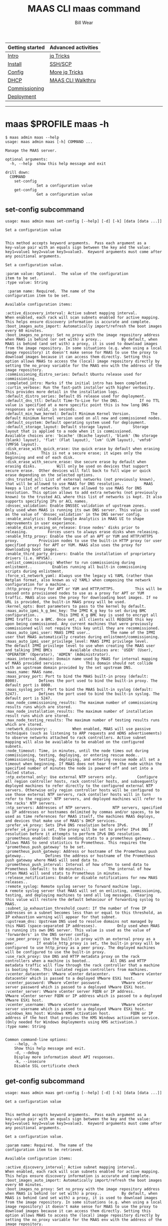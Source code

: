 #+TITLE: MAAS CLI maas command
#+AUTHOR: Bill Wear
#+EMAIL: wowear@protonmail.com
#+HTML_HEAD:     <link rel="stylesheet" href="https://stormrider.io/css/stylesheet.css" type="text/css">

| Getting started | Advanced activities |
|-----------------+---------------------|
| [[https://stormrider.io/maas-section.html][Intro]]           | [[https://stormrider.io/maas-cli-6.html][jq Tricks]]           |
| [[https://stormrider.io/maas-cli-1.html][Install]]         | [[https://stormrider.io/maas-cli-7.html][SSH/SCP]]             |
| [[https://stormrider.io/maas-cli-2.html][Config]]          | [[https://stormrider.io/maas-cli-8.html][More jq Tricks]]      |
| [[https://stormrider.io/maas-cli-3.html][DHCP]]            | [[https://stormrider.io/maas-cli-9.html][MAAS CLI Walkthru]]   |
| [[https://stormrider.io/maas-cli-4.html][Commissioning]]   |                     |
| [[https://stormrider.io/maas-cli-5.html][Deployment]]      |                     |
-------

* maas $PROFILE maas -h
#+BEGIN_SRC
$ maas admin maas --help
usage: maas admin maas [-h] COMMAND ...

Manage the MAAS server.

optional arguments:
  -h, --help  show this help message and exit

drill down:
  COMMAND
    set-config
              Set a configuration value
    get-config
              Get a configuration value
#+END_SRC

** set-config subcommand

#+BEGIN_SRC
usage: maas admin maas set-config [--help] [-d] [-k] [data [data ...]]

Set a configuration value


This method accepts keyword arguments.  Pass each argument as a
key-value pair with an equals sign between the key and the value:
key1=value1 key2=value key3=value3.  Keyword arguments must come after
any positional arguments.

Set a configuration value.

:param value: Optional.  The value of the configuration
item to be set.
:type value: String

 :param name: Required.  The name of the
configuration item to be set.

Available configuration items:

:active_discovery_interval: Active subnet mapping interval.         When enabled, each rack will scan subnets enabled for active mapping. This helps ensure discovery information is accurate and complete.
:boot_images_auto_import: Automatically import/refresh the boot images every 60 minutes.
:boot_images_no_proxy: Set no_proxy with the image repository address when MAAS is behind (or set with) a proxy..         By default, when MAAS is behind (and set with) a proxy, it is used to download images from the image repository. In some situations (e.g. when using a local image repository) it doesn't make sense for MAAS to use the proxy to download images because it can access them directly. Setting this option allows MAAS to access the (local) image repository directly by setting the no_proxy variable for the MAAS env with the address of the image repository.
:commissioning_distro_series: Default Ubuntu release used for commissioning.
:completed_intro: Marks if the initial intro has been completed.
:curtin_verbose: Run the fast-path installer with higher verbosity. This provides more detail in the installation logs.
:default_distro_series: Default OS release used for deployment.
:default_dns_ttl: Default Time-To-Live for the DNS.         If no TTL value is specified at a more specific point this is how long DNS responses are valid, in seconds.
:default_min_hwe_kernel: Default Minimum Kernel Version.         The default minimum kernel version used on all new and commissioned nodes.
:default_osystem: Default operating system used for deployment.
:default_storage_layout: Default storage layout.         Storage layout that is applied to a node when it is commissioned.        Available choices are: 'bcache' (Bcache layout), 'blank' (No storage (blank) layout), 'flat' (Flat layout), 'lvm' (LVM layout), 'vmfs6' (VMFS6 layout).
:disk_erase_with_quick_erase: Use quick erase by default when erasing disks..         This is not a secure erase; it wipes only the beginning and end of each disk.
:disk_erase_with_secure_erase: Use secure erase by default when erasing disks.         Will only be used on devices that support secure erase.  Other devices will fall back to full wipe or quick erase depending on the selected options.
:dns_trusted_acl: List of external networks (not previously known), that will be allowed to use MAAS for DNS resolution..         MAAS keeps a list of networks that are allowed to use MAAS for DNS resolution. This option allows to add extra networks (not previously known) to the trusted ACL where this list of networks is kept. It also supports specifying IPs or ACL names.
:dnssec_validation: Enable DNSSEC validation of upstream zones.         Only used when MAAS is running its own DNS server. This value is used as the value of 'dnssec_validation' in the DNS server config.
:enable_analytics: Enable Google Analytics in MAAS UI to shape improvements in user experience.
:enable_disk_erasing_on_release: Erase nodes' disks prior to releasing.         Forces users to always erase disks when releasing.
:enable_http_proxy: Enable the use of an APT or YUM and HTTP/HTTPS proxy.         Provision nodes to use the built-in HTTP proxy (or user specified proxy) for APT or YUM. MAAS also uses the proxy for downloading boot images.
:enable_third_party_drivers: Enable the installation of proprietary drivers (i.e. HPVSA).
:enlist_commissioning: Whether to run commissioning during enlistment..         Enables running all built-in commissioning scripts during enlistment.
:force_v1_network_yaml: Always use the legacy v1 YAML (rather than Netplan format, also known as v2 YAML) when composing the network configuration for a machine..
:http_proxy: Proxy for APT or YUM and HTTP/HTTPS.         This will be passed onto provisioned nodes to use as a proxy for APT or YUM traffic. MAAS also uses the proxy for downloading boot images. If no URL is provided, the built-in MAAS proxy will be used.
:kernel_opts: Boot parameters to pass to the kernel by default.
:maas_auto_ipmi_k_g_bmc_key: The IPMI K_g key to set during BMC configuration..         This IPMI K_g BMC key is used to encrypt all IPMI traffic to a BMC. Once set, all clients will REQUIRE this key upon being commissioned. Any current machines that were previously commissioned will not require this key until they are recommissioned.
:maas_auto_ipmi_user: MAAS IPMI user..         The name of the IPMI user that MAAS automatically creates during enlistment/commissioning.
:maas_auto_ipmi_user_privilege_level: MAAS IPMI privilege level.         The default IPMI privilege level to use when creating the MAAS user and talking IPMI BMCs        Available choices are: 'USER' (User), 'OPERATOR' (Operator), 'ADMIN' (Administrator).
:maas_internal_domain: Domain name used by MAAS for internal mapping of MAAS provided services..         This domain should not collide with an upstream domain provided by the set upstream DNS.
:maas_name: MAAS name.
:maas_proxy_port: Port to bind the MAAS built-in proxy (default: 8000).         Defines the port used to bind the built-in proxy. The default port is 8000.
:maas_syslog_port: Port to bind the MAAS built-in syslog (default: 5247).         Defines the port used to bind the built-in syslog. The default port is 5247.
:max_node_commissioning_results: The maximum number of commissioning results runs which are stored.
:max_node_installation_results: The maximum number of installation result runs which are stored.
:max_node_testing_results: The maximum number of testing results runs which are stored.
:network_discovery: .         When enabled, MAAS will use passive techniques (such as listening to ARP requests and mDNS advertisements) to observe networks attached to rack controllers. Active subnet mapping will also be available to be enabled on the configured subnets.
:node_timeout: Time, in minutes, until the node times out during commissioning, testing, deploying, or entering rescue mode..         Commissioning, testing, deploying, and entering rescue mode all set a timeout when beginning. If MAAS does not hear from the node within the specified number of minutes the node is powered off and set into a failed status.
:ntp_external_only: Use external NTP servers only.         Configure all region controller hosts, rack controller hosts, and subsequently deployed machines to refer directly to the configured external NTP servers. Otherwise only region controller hosts will be configured to use those external NTP servers, rack contoller hosts will in turn refer to the regions' NTP servers, and deployed machines will refer to the racks' NTP servers.
:ntp_servers: Addresses of NTP servers.         NTP servers, specified as IP addresses or hostnames delimited by commas and/or spaces, to be used as time references for MAAS itself, the machines MAAS deploys, and devices that make use of MAAS's DHCP services.
:prefer_v4_proxy: Sets IPv4 DNS resolution before IPv6.         If prefer_v4_proxy is set, the proxy will be set to prefer IPv4 DNS resolution before it attempts to perform IPv6 DNS resolution.
:prometheus_enabled: Enable sending stats to a prometheus gateway..         Allows MAAS to send statistics to Prometheus. This requires the 'prometheus_push_gateway' to be set.
:prometheus_push_gateway: Address or hostname of the Prometheus push gateway..         Defines the address or hostname of the Prometheus push gateway where MAAS will send data to.
:prometheus_push_interval: Interval of how often to send data to Prometheus (default: to 60 minutes)..         The internal of how often MAAS will send stats to Prometheus in minutes.
:release_notifications: Enable or disable notifications for new MAAS releases..
:remote_syslog: Remote syslog server to forward machine logs.         A remote syslog server that MAAS will set on enlisting, commissioning, testing, and deploying machines to send all log messages. Clearing this value will restore the default behaviour of forwarding syslog to MAAS.
:subnet_ip_exhaustion_threshold_count: If the number of free IP addresses on a subnet becomes less than or equal to this threshold, an IP exhaustion warning will appear for that subnet.
:upstream_dns: Upstream DNS used to resolve domains not managed by this MAAS (space-separated IP addresses).         Only used when MAAS is running its own DNS server. This value is used as the value of 'forwarders' in the DNS server config.
:use_peer_proxy: Use the built-in proxy with an external proxy as a peer.         If enable_http_proxy is set, the built-in proxy will be configured to use http_proxy as a peer proxy. The deployed machines will be configured to use the built-in proxy.
:use_rack_proxy: Use DNS and HTTP metadata proxy on the rack controllers when a machine is booted..         All DNS and HTTP metadata traffic will flow through the rack controller that a machine is booting from. This isolated region controllers from machines.
:vcenter_datacenter: VMware vCenter datacenter.         VMware vCenter datacenter which is passed to a deployed VMware ESXi host.
:vcenter_password: VMware vCenter password.         VMware vCenter server password which is passed to a deployed VMware ESXi host.
:vcenter_server: VMware vCenter server FQDN or IP address.         VMware vCenter server FQDN or IP address which is passed to a deployed VMware ESXi host.
:vcenter_username: VMware vCenter username.         VMware vCenter server username which is passed to a deployed VMware ESXi host.
:windows_kms_host: Windows KMS activation host.         FQDN or IP address of the host that provides the KMS Windows activation service. (Only needed for Windows deployments using KMS activation.)
:type name: String


Common command-line options:
    --help, -h
	Show this help message and exit.
    -d, --debug
	Display more information about API responses.
    -k, --insecure
	Disable SSL certificate check
#+END_SRC

** get-config subcommand

#+BEGIN_SRC
usage: maas admin maas get-config [--help] [-d] [-k] [data [data ...]]

Get a configuration value


This method accepts keyword arguments.  Pass each argument as a
key-value pair with an equals sign between the key and the value:
key1=value1 key2=value key3=value3.  Keyword arguments must come after
any positional arguments.

Get a configuration value.

:param name: Required.  The name of the
configuration item to be retrieved.

Available configuration items:

:active_discovery_interval: Active subnet mapping interval.         When enabled, each rack will scan subnets enabled for active mapping. This helps ensure discovery information is accurate and complete.
:boot_images_auto_import: Automatically import/refresh the boot images every 60 minutes.
:boot_images_no_proxy: Set no_proxy with the image repository address when MAAS is behind (or set with) a proxy..         By default, when MAAS is behind (and set with) a proxy, it is used to download images from the image repository. In some situations (e.g. when using a local image repository) it doesn't make sense for MAAS to use the proxy to download images because it can access them directly. Setting this option allows MAAS to access the (local) image repository directly by setting the no_proxy variable for the MAAS env with the address of the image repository.
:commissioning_distro_series: Default Ubuntu release used for commissioning.
:completed_intro: Marks if the initial intro has been completed.
:curtin_verbose: Run the fast-path installer with higher verbosity. This provides more detail in the installation logs.
:default_distro_series: Default OS release used for deployment.
:default_dns_ttl: Default Time-To-Live for the DNS.         If no TTL value is specified at a more specific point this is how long DNS responses are valid, in seconds.
:default_min_hwe_kernel: Default Minimum Kernel Version.         The default minimum kernel version used on all new and commissioned nodes.
:default_osystem: Default operating system used for deployment.
:default_storage_layout: Default storage layout.         Storage layout that is applied to a node when it is commissioned.        Available choices are: 'bcache' (Bcache layout), 'blank' (No storage (blank) layout), 'flat' (Flat layout), 'lvm' (LVM layout), 'vmfs6' (VMFS6 layout).
:disk_erase_with_quick_erase: Use quick erase by default when erasing disks..         This is not a secure erase; it wipes only the beginning and end of each disk.
:disk_erase_with_secure_erase: Use secure erase by default when erasing disks.         Will only be used on devices that support secure erase.  Other devices will fall back to full wipe or quick erase depending on the selected options.
:dns_trusted_acl: List of external networks (not previously known), that will be allowed to use MAAS for DNS resolution..         MAAS keeps a list of networks that are allowed to use MAAS for DNS resolution. This option allows to add extra networks (not previously known) to the trusted ACL where this list of networks is kept. It also supports specifying IPs or ACL names.
:dnssec_validation: Enable DNSSEC validation of upstream zones.         Only used when MAAS is running its own DNS server. This value is used as the value of 'dnssec_validation' in the DNS server config.
:enable_analytics: Enable Google Analytics in MAAS UI to shape improvements in user experience.
:enable_disk_erasing_on_release: Erase nodes' disks prior to releasing.         Forces users to always erase disks when releasing.
:enable_http_proxy: Enable the use of an APT or YUM and HTTP/HTTPS proxy.         Provision nodes to use the built-in HTTP proxy (or user specified proxy) for APT or YUM. MAAS also uses the proxy for downloading boot images.
:enable_third_party_drivers: Enable the installation of proprietary drivers (i.e. HPVSA).
:enlist_commissioning: Whether to run commissioning during enlistment..         Enables running all built-in commissioning scripts during enlistment.
:force_v1_network_yaml: Always use the legacy v1 YAML (rather than Netplan format, also known as v2 YAML) when composing the network configuration for a machine..
:http_proxy: Proxy for APT or YUM and HTTP/HTTPS.         This will be passed onto provisioned nodes to use as a proxy for APT or YUM traffic. MAAS also uses the proxy for downloading boot images. If no URL is provided, the built-in MAAS proxy will be used.
:kernel_opts: Boot parameters to pass to the kernel by default.
:maas_auto_ipmi_k_g_bmc_key: The IPMI K_g key to set during BMC configuration..         This IPMI K_g BMC key is used to encrypt all IPMI traffic to a BMC. Once set, all clients will REQUIRE this key upon being commissioned. Any current machines that were previously commissioned will not require this key until they are recommissioned.
:maas_auto_ipmi_user: MAAS IPMI user..         The name of the IPMI user that MAAS automatically creates during enlistment/commissioning.
:maas_auto_ipmi_user_privilege_level: MAAS IPMI privilege level.         The default IPMI privilege level to use when creating the MAAS user and talking IPMI BMCs        Available choices are: 'USER' (User), 'OPERATOR' (Operator), 'ADMIN' (Administrator).
:maas_internal_domain: Domain name used by MAAS for internal mapping of MAAS provided services..         This domain should not collide with an upstream domain provided by the set upstream DNS.
:maas_name: MAAS name.
:maas_proxy_port: Port to bind the MAAS built-in proxy (default: 8000).         Defines the port used to bind the built-in proxy. The default port is 8000.
:maas_syslog_port: Port to bind the MAAS built-in syslog (default: 5247).         Defines the port used to bind the built-in syslog. The default port is 5247.
:max_node_commissioning_results: The maximum number of commissioning results runs which are stored.
:max_node_installation_results: The maximum number of installation result runs which are stored.
:max_node_testing_results: The maximum number of testing results runs which are stored.
:network_discovery: .         When enabled, MAAS will use passive techniques (such as listening to ARP requests and mDNS advertisements) to observe networks attached to rack controllers. Active subnet mapping will also be available to be enabled on the configured subnets.
:node_timeout: Time, in minutes, until the node times out during commissioning, testing, deploying, or entering rescue mode..         Commissioning, testing, deploying, and entering rescue mode all set a timeout when beginning. If MAAS does not hear from the node within the specified number of minutes the node is powered off and set into a failed status.
:ntp_external_only: Use external NTP servers only.         Configure all region controller hosts, rack controller hosts, and subsequently deployed machines to refer directly to the configured external NTP servers. Otherwise only region controller hosts will be configured to use those external NTP servers, rack contoller hosts will in turn refer to the regions' NTP servers, and deployed machines will refer to the racks' NTP servers.
:ntp_servers: Addresses of NTP servers.         NTP servers, specified as IP addresses or hostnames delimited by commas and/or spaces, to be used as time references for MAAS itself, the machines MAAS deploys, and devices that make use of MAAS's DHCP services.
:prefer_v4_proxy: Sets IPv4 DNS resolution before IPv6.         If prefer_v4_proxy is set, the proxy will be set to prefer IPv4 DNS resolution before it attempts to perform IPv6 DNS resolution.
:prometheus_enabled: Enable sending stats to a prometheus gateway..         Allows MAAS to send statistics to Prometheus. This requires the 'prometheus_push_gateway' to be set.
:prometheus_push_gateway: Address or hostname of the Prometheus push gateway..         Defines the address or hostname of the Prometheus push gateway where MAAS will send data to.
:prometheus_push_interval: Interval of how often to send data to Prometheus (default: to 60 minutes)..         The internal of how often MAAS will send stats to Prometheus in minutes.
:release_notifications: Enable or disable notifications for new MAAS releases..
:remote_syslog: Remote syslog server to forward machine logs.         A remote syslog server that MAAS will set on enlisting, commissioning, testing, and deploying machines to send all log messages. Clearing this value will restore the default behaviour of forwarding syslog to MAAS.
:subnet_ip_exhaustion_threshold_count: If the number of free IP addresses on a subnet becomes less than or equal to this threshold, an IP exhaustion warning will appear for that subnet.
:upstream_dns: Upstream DNS used to resolve domains not managed by this MAAS (space-separated IP addresses).         Only used when MAAS is running its own DNS server. This value is used as the value of 'forwarders' in the DNS server config.
:use_peer_proxy: Use the built-in proxy with an external proxy as a peer.         If enable_http_proxy is set, the built-in proxy will be configured to use http_proxy as a peer proxy. The deployed machines will be configured to use the built-in proxy.
:use_rack_proxy: Use DNS and HTTP metadata proxy on the rack controllers when a machine is booted..         All DNS and HTTP metadata traffic will flow through the rack controller that a machine is booting from. This isolated region controllers from machines.
:vcenter_datacenter: VMware vCenter datacenter.         VMware vCenter datacenter which is passed to a deployed VMware ESXi host.
:vcenter_password: VMware vCenter password.         VMware vCenter server password which is passed to a deployed VMware ESXi host.
:vcenter_server: VMware vCenter server FQDN or IP address.         VMware vCenter server FQDN or IP address which is passed to a deployed VMware ESXi host.
:vcenter_username: VMware vCenter username.         VMware vCenter server username which is passed to a deployed VMware ESXi host.
:windows_kms_host: Windows KMS activation host.         FQDN or IP address of the host that provides the KMS Windows activation service. (Only needed for Windows deployments using KMS activation.)
:type name: String


Common command-line options:
    --help, -h
	Show this help message and exit.
    -d, --debug
	Display more information about API responses.
    -k, --insecure
	Disable SSL certificate check
#+END_SRC

